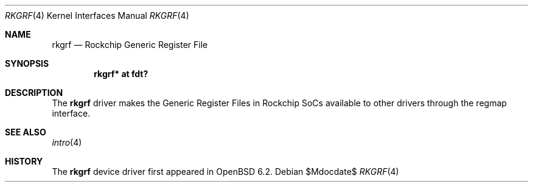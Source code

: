 .\"	$OpenBSD$
.\"
.\" Copyright (c) 2018 Jonathan Gray <jsg@openbsd.org>
.\"
.\" Permission to use, copy, modify, and distribute this software for any
.\" purpose with or without fee is hereby granted, provided that the above
.\" copyright notice and this permission notice appear in all copies.
.\"
.\" THE SOFTWARE IS PROVIDED "AS IS" AND THE AUTHOR DISCLAIMS ALL WARRANTIES
.\" WITH REGARD TO THIS SOFTWARE INCLUDING ALL IMPLIED WARRANTIES OF
.\" MERCHANTABILITY AND FITNESS. IN NO EVENT SHALL THE AUTHOR BE LIABLE FOR
.\" ANY SPECIAL, DIRECT, INDIRECT, OR CONSEQUENTIAL DAMAGES OR ANY DAMAGES
.\" WHATSOEVER RESULTING FROM LOSS OF USE, DATA OR PROFITS, WHETHER IN AN
.\" ACTION OF CONTRACT, NEGLIGENCE OR OTHER TORTIOUS ACTION, ARISING OUT OF
.\" OR IN CONNECTION WITH THE USE OR PERFORMANCE OF THIS SOFTWARE.
.\"
.Dd $Mdocdate$
.Dt RKGRF 4
.Os
.Sh NAME
.Nm rkgrf
.Nd Rockchip Generic Register File
.Sh SYNOPSIS
.Cd "rkgrf* at fdt?"
.Sh DESCRIPTION
The
.Nm
driver makes the Generic Register Files in Rockchip SoCs available to other
drivers through the regmap interface.
.Sh SEE ALSO
.Xr intro 4
.Sh HISTORY
The
.Nm
device driver first appeared in
.Ox 6.2 .
